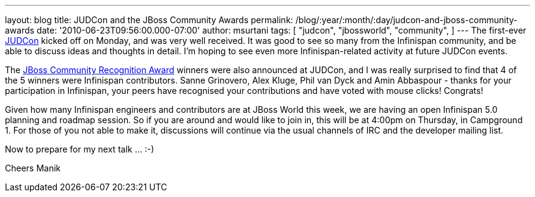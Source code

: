 ---
layout: blog
title: JUDCon and the JBoss Community Awards
permalink: /blog/:year/:month/:day/judcon-and-jboss-community-awards
date: '2010-06-23T09:56:00.000-07:00'
author: msurtani
tags: [ "judcon",
"jbossworld",
"community",
]
---
The first-ever http://www.jboss.org/events/JUDCon.html[JUDCon] kicked
off on Monday, and was very well received. It was good to see so many
from the Infinispan community, and be able to discuss ideas and thoughts
in detail.  I'm hoping to see even more Infinispan-related activity at
future JUDCon events.

The http://www.jboss.org/announcements/jbvterms.html[JBoss Community
Recognition Award] winners were also announced at JUDCon, and I was
really surprised to find that 4 of the 5 winners were Infinispan
contributors.  Sanne Grinovero, Alex Kluge, Phil van Dyck and Amin
Abbaspour - thanks for your participation in Infinispan, your peers have
recognised your contributions and have voted with mouse clicks!
 Congrats!

Given how many Infinispan engineers and contributors are at JBoss World
this week, we are having an open Infinispan 5.0 planning and roadmap
session.  So if you are around and would like to join in, this will be
at 4:00pm on Thursday, in Campground 1.  For those of you not able to
make it, discussions will continue via the usual channels of IRC and the
developer mailing list.

Now to prepare for my next talk ... :-)

Cheers
Manik
